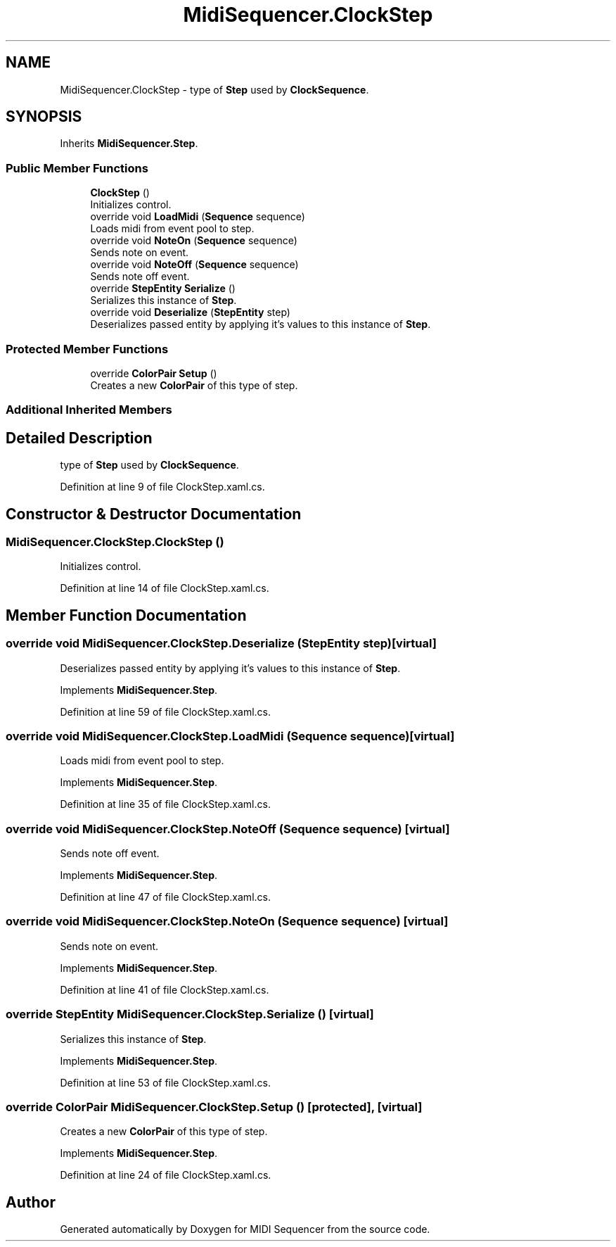 .TH "MidiSequencer.ClockStep" 3 "Wed Jun 10 2020" "MIDI Sequencer" \" -*- nroff -*-
.ad l
.nh
.SH NAME
MidiSequencer.ClockStep \- type of \fBStep\fP used by \fBClockSequence\fP\&.  

.SH SYNOPSIS
.br
.PP
.PP
Inherits \fBMidiSequencer\&.Step\fP\&.
.SS "Public Member Functions"

.in +1c
.ti -1c
.RI "\fBClockStep\fP ()"
.br
.RI "Initializes control\&. "
.ti -1c
.RI "override void \fBLoadMidi\fP (\fBSequence\fP sequence)"
.br
.RI "Loads midi from event pool to step\&. "
.ti -1c
.RI "override void \fBNoteOn\fP (\fBSequence\fP sequence)"
.br
.RI "Sends note on event\&. "
.ti -1c
.RI "override void \fBNoteOff\fP (\fBSequence\fP sequence)"
.br
.RI "Sends note off event\&. "
.ti -1c
.RI "override \fBStepEntity\fP \fBSerialize\fP ()"
.br
.RI "Serializes this instance of \fBStep\fP\&. "
.ti -1c
.RI "override void \fBDeserialize\fP (\fBStepEntity\fP step)"
.br
.RI "Deserializes passed entity by applying it's values to this instance of \fBStep\fP\&. "
.in -1c
.SS "Protected Member Functions"

.in +1c
.ti -1c
.RI "override \fBColorPair\fP \fBSetup\fP ()"
.br
.RI "Creates a new \fBColorPair\fP of this type of step\&. "
.in -1c
.SS "Additional Inherited Members"
.SH "Detailed Description"
.PP 
type of \fBStep\fP used by \fBClockSequence\fP\&. 


.PP
Definition at line 9 of file ClockStep\&.xaml\&.cs\&.
.SH "Constructor & Destructor Documentation"
.PP 
.SS "MidiSequencer\&.ClockStep\&.ClockStep ()"

.PP
Initializes control\&. 
.PP
Definition at line 14 of file ClockStep\&.xaml\&.cs\&.
.SH "Member Function Documentation"
.PP 
.SS "override void MidiSequencer\&.ClockStep\&.Deserialize (\fBStepEntity\fP step)\fC [virtual]\fP"

.PP
Deserializes passed entity by applying it's values to this instance of \fBStep\fP\&. 
.PP
Implements \fBMidiSequencer\&.Step\fP\&.
.PP
Definition at line 59 of file ClockStep\&.xaml\&.cs\&.
.SS "override void MidiSequencer\&.ClockStep\&.LoadMidi (\fBSequence\fP sequence)\fC [virtual]\fP"

.PP
Loads midi from event pool to step\&. 
.PP
Implements \fBMidiSequencer\&.Step\fP\&.
.PP
Definition at line 35 of file ClockStep\&.xaml\&.cs\&.
.SS "override void MidiSequencer\&.ClockStep\&.NoteOff (\fBSequence\fP sequence)\fC [virtual]\fP"

.PP
Sends note off event\&. 
.PP
Implements \fBMidiSequencer\&.Step\fP\&.
.PP
Definition at line 47 of file ClockStep\&.xaml\&.cs\&.
.SS "override void MidiSequencer\&.ClockStep\&.NoteOn (\fBSequence\fP sequence)\fC [virtual]\fP"

.PP
Sends note on event\&. 
.PP
Implements \fBMidiSequencer\&.Step\fP\&.
.PP
Definition at line 41 of file ClockStep\&.xaml\&.cs\&.
.SS "override \fBStepEntity\fP MidiSequencer\&.ClockStep\&.Serialize ()\fC [virtual]\fP"

.PP
Serializes this instance of \fBStep\fP\&. 
.PP
Implements \fBMidiSequencer\&.Step\fP\&.
.PP
Definition at line 53 of file ClockStep\&.xaml\&.cs\&.
.SS "override \fBColorPair\fP MidiSequencer\&.ClockStep\&.Setup ()\fC [protected]\fP, \fC [virtual]\fP"

.PP
Creates a new \fBColorPair\fP of this type of step\&. 
.PP
Implements \fBMidiSequencer\&.Step\fP\&.
.PP
Definition at line 24 of file ClockStep\&.xaml\&.cs\&.

.SH "Author"
.PP 
Generated automatically by Doxygen for MIDI Sequencer from the source code\&.
